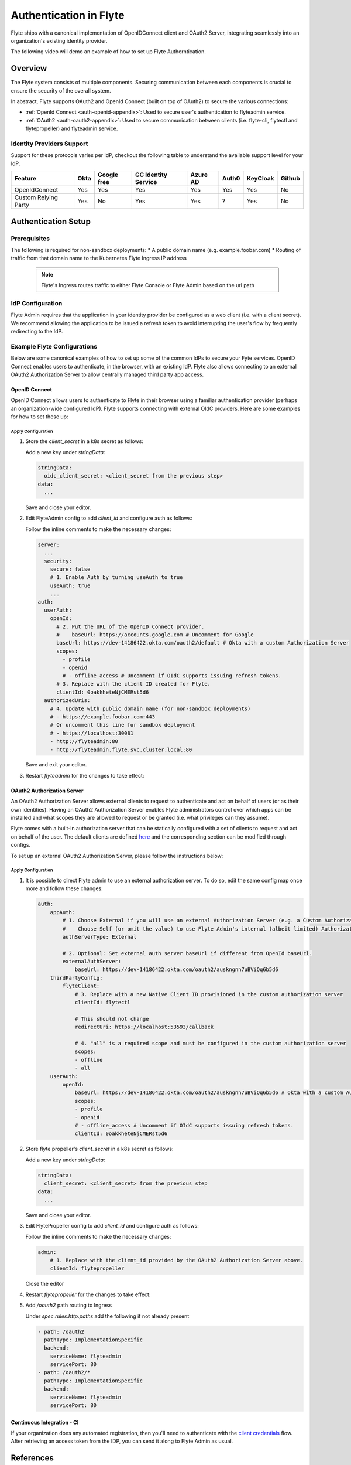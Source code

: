 .. _deployment-cluster-config-auth-setup:

########################
Authentication in Flyte
########################

Flyte ships with a canonical implementation of OpenIDConnect client and OAuth2 Server, integrating seamlessly into an
organization's existing identity provider.

The following video will demo an example of how to set up Flyte Autherntication.

..  youtube:: HXbPtKtE2_g

.. _auth-overview:

********
Overview
********

The Flyte system consists of multiple components. Securing communication between each components is crucial to ensure
the security of the overall system.

In abstract, Flyte supports OAuth2 and OpenId Connect (built on top of OAuth2) to secure the various connections:

* :ref:`OpenId Connect <auth-openid-appendix>`: Used to secure user's authentication to flyteadmin service.
* :ref:`OAuth2 <auth-oauth2-appendix>`: Used to secure communication between clients (i.e. flyte-cli, flytectl and
  flytepropeller) and flyteadmin service.

Identity Providers Support
==========================

Support for these protocols varies per IdP, checkout the following table to understand the available support level for
your IdP.

+----------------------+--------+-------------+---------------------+----------+-------+----------+--------+
| Feature              | Okta   | Google free | GC Identity Service | Azure AD | Auth0 | KeyCloak | Github |
+======================+========+=============+=====================+==========+=======+==========+========+
| OpenIdConnect        |   Yes  |     Yes     |          Yes        |    Yes   |  Yes  |    Yes   |   No   |
+----------------------+--------+-------------+---------------------+----------+-------+----------+--------+
| Custom Relying Party |   Yes  |      No     |          Yes        |    Yes   |   ?   |    Yes   |   No   |
+----------------------+--------+-------------+---------------------+----------+-------+----------+--------+

.. _auth-setup:

********************
Authentication Setup
********************

Prerequisites
=============

The following is required for non-sandbox deployments:
* A public domain name (e.g. example.foobar.com)
* Routing of traffic from that domain name to the Kubernetes Flyte Ingress IP address

   .. note::

      Flyte's Ingress routes traffic to either
      Flyte Console or Flyte Admin based on the url path

   .. prompt:: bash

      # determine Flyte Ingress IP
      kubectl get ingress -n flyte flyte

IdP Configuration
=================
Flyte Admin requires that the application in your identity provider be configured as a web client (i.e. with a client secret). We recommend allowing the application to be issued a refresh token to avoid interrupting the user's flow by frequently redirecting to the IdP.

Example Flyte Configurations
============================

Below are some canonical examples of how to set up some of the common IdPs to secure your Fyte services. OpenID Connect enables users to authenticate, in the
browser, with an existing IdP. Flyte also allows connecting to an external OAuth2 Authorization Server to allow centrally managed third party app access.

OpenID Connect
--------------

OpenID Connect allows users to authenticate to Flyte in their browser using a familiar authentication provider (perhaps an organization-wide configured IdP).
Flyte supports connecting with external OIdC providers. Here are some examples for how to set these up:

.. tabbed:: Google

    Follow `Google Docs <https://developers.google.com/identity/protocols/oauth2/openid-connect>`__ on how to configure the IdP for OpenIDConnect.

    .. note::

      Make sure to create an OAuth2 Client Credential. The `client_id` and `client_secret` will be needed in the following
      steps.

.. tabbed:: Okta

    Okta supports OpenID Connect protocol and the creation of custom OAuth2 Authorization Servers, allowing it to act as both the user and apps IdP.
    It offers more detailed control on access policies, user consent, and app management.

    1. If you don't already have an Okta account, sign up for one `here <https://developer.okta.com/signup/>`__.
    2. Create an app (choose Web for the platform) and OpenID Connect for the sign-on method.
    3. Add Login redirect URIs (e.g. http://localhost:30081/callback for sandbox or ``https://<your deployment url>/callback``)
    4. *Optional*: Add logout redirect URIs (e.g. http://localhost:30081/logout for sandbox)
    5. Write down the Client ID and Client Secret

.. tabbed:: KeyCloak

    `KeyCloak <https://www.keycloak.org/>`__ is an open source solution for authentication, it supports both OpenID Connect and OAuth2 protocols (among others).
    KeyCloak can be configured to be both the OpenID Connect and OAuth2 Authorization Server provider for Flyte.

Apply Configuration
^^^^^^^^^^^^^^^^^^^

#. Store the `client_secret` in a k8s secret as follows:

   .. prompt:: bash

     kubectl edit secret -n flyte flyte-admin-auth

   Add a new key under `stringData`:

   .. code-block:: yaml

     stringData:
       oidc_client_secret: <client_secret from the previous step>
     data:
       ...

   Save and close your editor.

#. Edit FlyteAdmin config to add `client_id` and configure auth as follows:

   .. prompt:: bash

      kubectl edit configmap -n flyte flyte-admin-config

   Follow the inline comments to make the necessary changes:

   .. code-block:: yaml

      server:
        ...
        security:
          secure: false
          # 1. Enable Auth by turning useAuth to true
          useAuth: true
          ...
      auth:
        userAuth:
          openId:
            # 2. Put the URL of the OpenID Connect provider.
            #    baseUrl: https://accounts.google.com # Uncomment for Google
            baseUrl: https://dev-14186422.okta.com/oauth2/default # Okta with a custom Authorization Server
            scopes:
              - profile
              - openid
              # - offline_access # Uncomment if OIdC supports issuing refresh tokens.
            # 3. Replace with the client ID created for Flyte.
            clientId: 0oakkheteNjCMERst5d6
        authorizedUris:
          # 4. Update with public domain name (for non-sandbox deployments)
          # - https://example.foobar.com:443
          # Or uncomment this line for sandbox deployment
          # - https://localhost:30081
          - http://flyteadmin:80
          - http://flyteadmin.flyte.svc.cluster.local:80

   Save and exit your editor.

#. Restart `flyteadmin` for the changes to take effect:

   .. prompt:: bash

      kubectl rollout restart deployment/flyteadmin -n flyte

OAuth2 Authorization Server
---------------------------

An OAuth2 Authorization Server allows external clients to request to authenticate and act on behalf of users (or as their own identities). Having
an OAuth2 Authorization Server enables Flyte administrators control over which apps can be installed and what scopes they are allowed to request or be granted (i.e. what privileges can they assume).

Flyte comes with a built-in authorization server that can be statically configured with a set of clients to request and act on behalf of the user.
The default clients are defined `here <https://github.com/flyteorg/flyteadmin/pull/168/files#diff-1267ff8bd9146e1c0ff22a9e9d53cfc56d71c1d47fed9905f95ed4bddf930f8eR74-R100>`__
and the corresponding section can be modified through configs.

To set up an external OAuth2 Authorization Server, please follow the instructions below:

.. tabbed:: Okta

   1. Under security -> API, click `Add Authorization Server`. Set the audience to the public URL of flyte admin (e.g. https://flyte.mycompany.io/).
   2. Under `Access Policies`, click `Add New Access Policy` and walk through the wizard to allow access to the authorization server.
   3. Under `Scopes`, click `Add Scope`. Set the name to `all` (required) and check `Require user consent for this scope` (recommended).
   4. Create 2 apps (for fltyectl and flytepropeller) to enable these clients to communicate with the service.
      Flytectl should be created as a `native client`.
      FlytePropeller should be created as an `OAuth Service` and note the client ID and client Secrets provided.

.. tabbed:: KeyCloak

   `KeyCloak <https://www.keycloak.org/>`__ is an open source solution for authentication, it supports both OpenID Connect and OAuth2 protocols (among others).
   KeyCloak can be configured to be both the OpenID Connect and OAuth2 Authorization Server provider for flyte.

Apply Configuration
^^^^^^^^^^^^^^^^^^^

#. It is possible to direct Flyte admin to use an external authorization server. To do so, edit the same config map once
   more and follow these changes:

   .. code-block:: yaml

        auth:
            appAuth:
                # 1. Choose External if you will use an external Authorization Server (e.g. a Custom Authorization server in Okta)
                #    Choose Self (or omit the value) to use Flyte Admin's internal (albeit limited) Authorization Server.
                authServerType: External

                # 2. Optional: Set external auth server baseUrl if different from OpenId baseUrl.
                externalAuthServer:
                    baseUrl: https://dev-14186422.okta.com/oauth2/auskngnn7uBViQq6b5d6
            thirdPartyConfig:
                flyteClient:
                    # 3. Replace with a new Native Client ID provisioned in the custom authorization server
                    clientId: flytectl

                    # This should not change
                    redirectUri: https://localhost:53593/callback

                    # 4. "all" is a required scope and must be configured in the custom authorization server
                    scopes:
                    - offline
                    - all
            userAuth:
                openId:
                    baseUrl: https://dev-14186422.okta.com/oauth2/auskngnn7uBViQq6b5d6 # Okta with a custom Authorization Server
                    scopes:
                    - profile
                    - openid
                    # - offline_access # Uncomment if OIdC supports issuing refresh tokens.
                    clientId: 0oakkheteNjCMERst5d6

#. Store flyte propeller's `client_secret` in a k8s secret as follows:

   .. prompt:: bash

      kubectl edit secret -n flyte flyte-propeller-auth

   Add a new key under `stringData`:

   .. code-block:: yaml

      stringData:
        client_secret: <client_secret> from the previous step
      data:
        ...

   Save and close your editor.

#. Edit FlytePropeller config to add `client_id` and configure auth as follows:

   .. prompt:: bash

      kubectl edit configmap -n flyte flyte-propeller-config

   Follow the inline comments to make the necessary changes:

   .. code-block:: yaml

      admin:
          # 1. Replace with the client_id provided by the OAuth2 Authorization Server above.
          clientId: flytepropeller

   Close the editor

#. Restart `flytepropeller` for the changes to take effect:

   .. prompt:: bash

      kubectl rollout restart deployment/flytepropeller -n flyte

#. Add `/oauth2` path routing to Ingress

   .. prompt:: bash

      kubectl edit ingress -n flyte flyte

   Under `spec.rules.http.paths` add the following if not already present

   .. code-block:: yaml

      - path: /oauth2
        pathType: ImplementationSpecific
        backend:
          serviceName: flyteadmin
          servicePort: 80
      - path: /oauth2/*
        pathType: ImplementationSpecific
        backend:
          serviceName: flyteadmin
          servicePort: 80

Continuous Integration - CI
---------------------------

If your organization does any automated registration, then you'll need to authenticate with the `client credentials <https://datatracker.ietf.org/doc/html/rfc6749#section-4.4>`_ flow. After retrieving an access token from the IDP, you can send it along to Flyte Admin as usual.

.. tabbed:: Flytectl

   Flytectl's `config.yaml <https://docs.flyte.org/projects/flytectl/en/stable/#configure>`_ can be
   configured to use either PKCE (`Proof key for code exchange <https://datatracker.ietf.org/doc/html/rfc7636>`_)
   or Client Credentials (`Client Credentials <https://datatracker.ietf.org/doc/html/rfc6749#section-4.4>`_) flows.

   Update ``config.yaml`` as follows:

   .. code-block:: yaml

       admin:
           # Update with the Flyte's ingress endpoint (e.g. flyteIngressIP for sandbox or example.foobar.com)
           # You must keep the 3 forward-slashes after dns:
           endpoint: dns:///<Flyte ingress url>

           # Update auth type to `Pkce` or `ClientSecret`
           authType: Pkce

           # Set to the clientId (will be used for both Pkce and ClientSecret flows)
           # Leave empty to use the value discovered through flyteAdmin's Auth discovery endpoint.
           clientId: <Id>

           # Set to the location where the client secret is mounted.
           # Only needed/used for `ClientSecret` flow.
           clientSecretLocation: </some/path/to/key>

           # If required, set the scopes needed here. Otherwise, flytectl will discover scopes required for OpenID
           # Connect through flyteAdmin's Auth discovery endpoint.
           # scopes: [ "scope1", "scope2" ]

   To read further about the available config options, please
   `visit here <https://github.com/flyteorg/flyteidl/blob/master/clients/go/admin/config.go#L37-L64>`_

.. tabbed:: Flytekit / Flyte-cli

   Flytekit configuration variables are automatically designed to look up values from relevant environment variables.
   However, to aid with continuous integration use-cases, Flytekit configuration can also reference other environment
   variables.

   For instance, if your CI system is not capable of setting custom environment variables like
   ``FLYTE_CREDENTIALS_CLIENT_SECRET`` but does set the necessary settings under a different variable, you may use
   ``export FLYTE_CREDENTIALS_CLIENT_SECRET_FROM_ENV_VAR=OTHER_ENV_VARIABLE`` to redirect the lookup. A
   ``FLYTE_CREDENTIALS_CLIENT_SECRET_FROM_FILE`` redirect is available as well, where the value should be the full
   path to the file containing the value for the configuration setting, in this case, the client secret. We found
   this redirect behavior necessary when setting up registration within our own CI pipelines.

   The following is a listing of the Flytekit configuration values we set in CI, along with a brief explanation.

   .. code:: bash

       # When using OAuth2 service auth, this is the username and password.
       export FLYTE_CREDENTIALS_CLIENT_ID=<client_id>
       export FLYTE_CREDENTIALS_CLIENT_SECRET=<client_secret>

       # This tells the SDK to use basic authentication. If not set, Flytekit will assume you want to use the
       # standard OAuth based three-legged flow.
       export FLYTE_CREDENTIALS_AUTH_MODE=basic

       # This value should be set to conform to this
       # `header config <https://github.com/flyteorg/flyteadmin/blob/12d6aa0a419ccec81b4c8289fd172e70a2ded525/auth/config/config.go#L124-L128>`_
       # on the Admin side.
       export FLYTE_CREDENTIALS_AUTHORIZATION_METADATA_KEY=<header name>

       # When using basic authentication, you'll need to specify a scope to the IDP (instead of ``openid``, which is
       # only for OAuth). Set that here.
       export FLYTE_CREDENTIALS_OAUTH_SCOPES=<idp defined scopes>

       # Set this to force Flytekit to use authentication, even if not required by Admin. This is useful as you're
       # rolling out the requirement.
       export FLYTE_PLATFORM_AUTH=True

.. _auth-references:

**********
References
**********

This collection of RFCs may be helpful to those who wish to investigate the implementation in more depth.

* `OAuth2 RFC 6749 <https://tools.ietf.org/html/rfc6749>`_
* `OAuth Discovery RFC 8414 <https://tools.ietf.org/html/rfc8414>`_
* `PKCE RFC 7636 <https://tools.ietf.org/html/rfc7636>`_
* `JWT RFC 7519 <https://tools.ietf.org/html/rfc7519>`_

There's also a lot more detailed information into the authentication flows in the :ref:`deployment-cluster-config-auth-appendix`.
